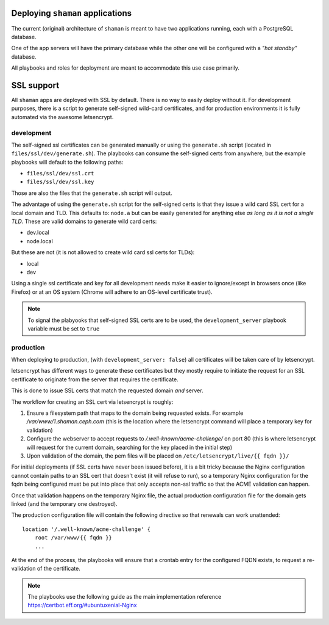Deploying ``shaman`` applications
=================================
The current (original) architecture of ``shaman`` is meant to have two
applications running, each with a PostgreSQL database.

One of the app servers will have the primary database while the other one will
be configured with a *"hot standby"* database.

All playbooks and roles for deployment are meant to accommodate this use case
primarily.


SSL support
===========
All ``shaman`` apps are deployed with SSL by default. There is no way to easily
deploy without it. For development purposes, there is a script to generate
self-signed wild-card certificates, and for production environments it is fully
automated via the awesome letsencrypt.


development
-----------
The self-signed ssl certificates can be generated manually or using the
``generate.sh`` script (located in ``files/ssl/dev/generate.sh``). The
playbooks can consume the self-signed certs from anywhere, but the example
playbooks will default to the following paths:

* ``files/ssl/dev/ssl.crt``
* ``files/ssl/dev/ssl.key``

Those are also the files that the ``generate.sh`` script will output.

The advantage of using the ``generate.sh`` script for the self-signed certs is
that they issue a wild card SSL cert for a local domain and TLD. This defaults
to: ``node.a`` but can be easily generated for anything else *as long as it is
not a single TLD*. These are valid domains to generate wild card certs:

* dev.local
* node.local

But these are not (it is not allowed to create wild card ssl certs for TLDs):

* local
* dev

Using a single ssl certificate and key for all development needs make it easier
to ignore/except in browsers once (like Firefox) or at an OS system (Chrome
will adhere to an OS-level certificate trust).

.. note:: To signal the plabyooks that self-signed SSL certs are to be used,
          the ``development_server`` playbook variable must be set to ``true``

production
----------
When deploying to production, (with ``development_server: false``) all
certificates will be taken care of by letsencrypt.

letsencrypt has different ways to generate these certificates but they mostly
require to initiate the request for an SSL certificate to originate from the
server that requires the certificate.

This is done to issue SSL certs that match the requested domain *and* server.

The workflow for creating an SSL cert via letsencrypt is roughly:

#. Ensure a filesystem path that maps to the domain being requested exists. For
   example `/var/www/1.shaman.ceph.com` (this is the location where the
   letsencrypt command will place a temporary key for validation)
#. Configure the webserver to accept requests to `/.well-known/acme-challenge/`
   on port 80 (this is where letsencrypt will request for the current domain,
   searching for the key placed in the initial step)
#. Upon validation of the domain, the pem files will be placed on
   ``/etc/letsencrypt/live/{{ fqdn }}/``

For initial deployments (if SSL certs have never been issued before), it is
a bit tricky because the Nginx configuration cannot contain paths to an SSL
cert that doesn't exist (it will refuse to run), so a temporary Nginx
configuration for the fqdn being configured must be put into place that only
accepts non-ssl traffic so that the ACME validation can happen.

Once that validation happens on the temporary Nginx file, the actual production
configuration file for the domain gets linked (and the temporary one
destroyed).

The production configuration file will contain the following directive so that
renewals can work unattended::

    location '/.well-known/acme-challenge' {
        root /var/www/{{ fqdn }}
        ...

At the end of the process, the playbooks will ensure that a crontab entry for
the configured FQDN exists, to request a re-validation of the certificate.

.. note:: The playbooks use the following guide as the main implementation reference
          https://certbot.eff.org/#ubuntuxenial-Nginx
